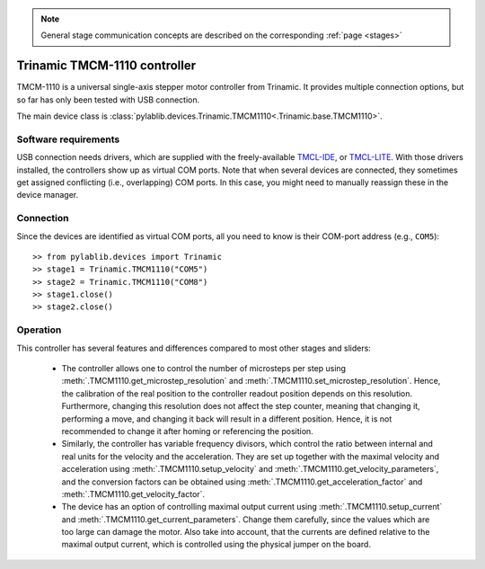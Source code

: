 .. _stages_trinamic:

.. note::
    General stage communication concepts are described on the corresponding :ref:`page <stages>`

Trinamic TMCM-1110 controller
==============================

TMCM-1110 is a universal single-axis stepper motor controller from Trinamic. It provides multiple connection options, but so far has only been tested with USB connection.

The main device class is :class:`pylablib.devices.Trinamic.TMCM1110<.Trinamic.base.TMCM1110>`.


Software requirements
-----------------------

USB connection needs drivers, which are supplied with the freely-available `TMCL-IDE <https://www.trinamic.com/support/software/tmcl-ide/#c3291>`__, or `TMCL-LITE <https://www.trinamic.com/products/modules/details/tmcm-1110/#downloads-4>`__. With those drivers installed, the controllers show up as virtual COM ports. Note that when several devices are connected, they sometimes get assigned conflicting (i.e., overlapping) COM ports. In this case, you might need to manually reassign these in the device manager.


Connection
-----------------------

Since the devices are identified as virtual COM ports, all you need to know is their COM-port address (e.g., ``COM5``)::

    >> from pylablib.devices import Trinamic
    >> stage1 = Trinamic.TMCM1110("COM5")
    >> stage2 = Trinamic.TMCM1110("COM8")
    >> stage1.close()
    >> stage2.close()


Operation
-----------------------

This controller has several features and differences compared to most other stages and sliders:

    - The controller allows one to control the number of microsteps per step using :meth:`.TMCM1110.get_microstep_resolution` and :meth:`.TMCM1110.set_microstep_resolution`. Hence, the calibration of the real position to the controller readout position depends on this resolution. Furthermore, changing this resolution does not affect the step counter, meaning that changing it, performing a move, and changing it back will result in a different position. Hence, it is not recommended to change it after homing or referencing the position.
    - Similarly, the controller has variable frequency divisors, which control the ratio between internal and real units for the velocity and the acceleration. They are set up together with the maximal velocity and acceleration using :meth:`.TMCM1110.setup_velocity` and :meth:`.TMCM1110.get_velocity_parameters`, and the conversion factors can be obtained using :meth:`.TMCM1110.get_acceleration_factor` and :meth:`.TMCM1110.get_velocity_factor`.
    - The device has an option of controlling maximal output current using :meth:`.TMCM1110.setup_current` and :meth:`.TMCM1110.get_current_parameters`. Change them carefully, since the values which are too large can damage the motor. Also take into account, that the currents are defined relative to the maximal output current, which is controlled using the physical jumper on the board.
